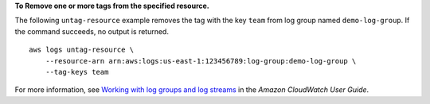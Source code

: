**To Remove one or more tags from the specified resource.**

The following ``untag-resource`` example removes the tag with the key ``team`` from log group named ``demo-log-group``. If the command succeeds, no output is returned. ::

    aws logs untag-resource \
        --resource-arn arn:aws:logs:us-east-1:123456789:log-group:demo-log-group \
        --tag-keys team

For more information, see `Working with log groups and log streams <https://docs.aws.amazon.com/AmazonCloudWatch/latest/logs/Working-with-log-groups-and-streams.html>`__ in the *Amazon CloudWatch User Guide*.